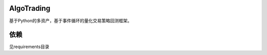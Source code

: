 
-----------------------
|Join the chat at https://gitter.im/chinaquants/algotrading|
-----------------------

AlgoTrading
=================

基于Python的多资产，基于事件循环的量化交易策略回测框架。

依赖
-----------------

见requirements目录


.. |Join the chat at https://gitter.im/chinaquants/algotrading| image:: https://badges.gitter.im/Join%20Chat.svg
   :target: https://gitter.im/chinaquants/algotrading?utm_source=badge&utm_medium=badge&utm_campaign=pr-badge&utm_content=badge
